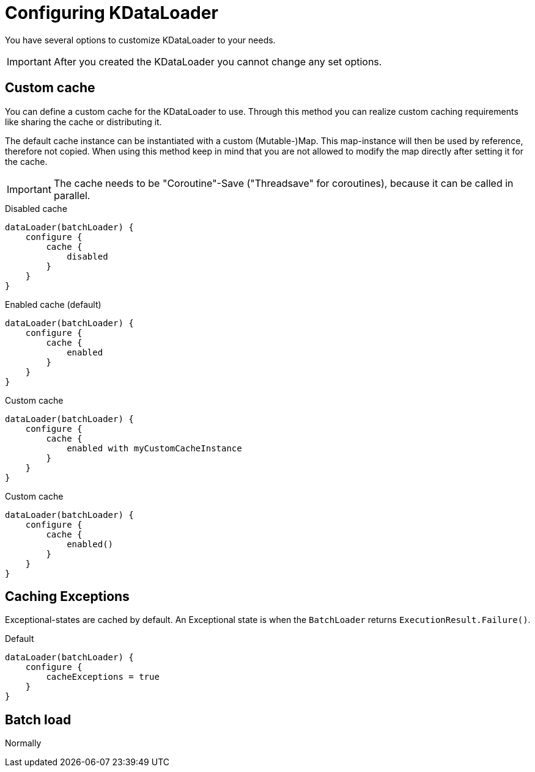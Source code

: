 = Configuring KDataLoader

You have several options to customize KDataLoader to your needs.

IMPORTANT: After you created the KDataLoader you cannot change any set options.

== Custom cache

You can define a custom cache for the KDataLoader to use.
Through this method you can realize custom caching requirements like sharing the cache or distributing it.

The default cache instance can be instantiated with a custom (Mutable-)Map.
This map-instance will then be used by reference, therefore not copied.
When using this method keep in mind that you are not allowed to modify the map directly after setting it for the cache.

IMPORTANT: The cache needs to be "Coroutine"-Save ("Threadsave" for coroutines), because it can be called in parallel.

.Disabled cache
[source,kotlin]
----
dataLoader(batchLoader) {
    configure {
        cache {
            disabled
        }
    }
}
----

.Enabled cache (default)
[source,kotlin]
----
dataLoader(batchLoader) {
    configure {
        cache {
            enabled
        }
    }
}
----

.Custom cache
[source,kotlin]
----
dataLoader(batchLoader) {
    configure {
        cache {
            enabled with myCustomCacheInstance
        }
    }
}
----

.Custom cache
[source,kotlin]
----
dataLoader(batchLoader) {
    configure {
        cache {
            enabled()
        }
    }
}
----

== Caching Exceptions

Exceptional-states are cached by default.
An Exceptional state is when the `BatchLoader` returns `ExecutionResult.Failure()`.

.Default
[source,kotlin]
----
dataLoader(batchLoader) {
    configure {
        cacheExceptions = true
    }
}
----

== Batch load

Normally
